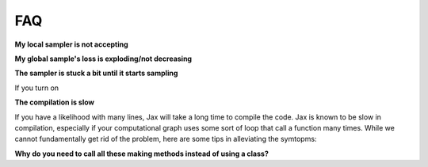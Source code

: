 .. _FAQ-section-top:

FAQ
===

**My local sampler is not accepting**

**My global sample's loss is exploding/not decreasing**

**The sampler is stuck a bit until it starts sampling**

If you turn on 

**The compilation is slow**

If you have a likelihood with many lines, Jax will take a long time to compile the code.
Jax is known to be slow in compilation, especially if your computational graph uses some sort of loop that call a function many times.
While we cannot fundamentally get rid of the problem, here are some tips in alleviating the symtopms:



**Why do you need to call all these making methods instead of using a class?**